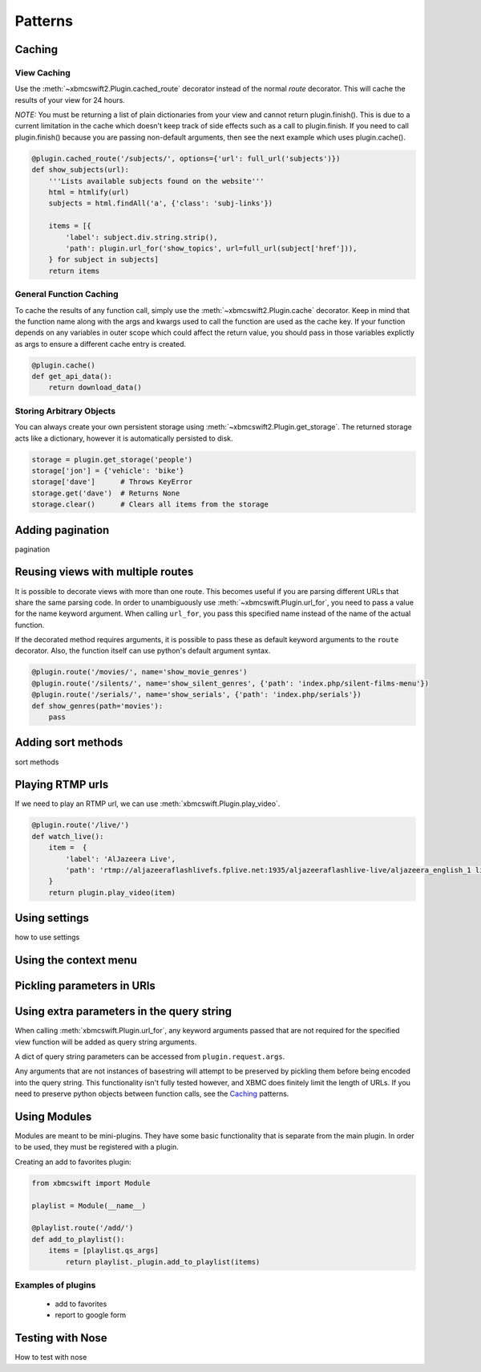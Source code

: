 .. _patterns:


Patterns
========


Caching
-------

View Caching
````````````

Use the :meth:`~xbmcswift2.Plugin.cached_route` decorator instead of the normal
`route` decorator. This will cache the results of your view for 24 hours.

*NOTE:* You must be returning a list of plain dictionaries from your view and
cannot return plugin.finish(). This is due to a current limitation in the cache
which doesn't keep track of side effects such as a call to plugin.finish. If
you need to call plugin.finish() because you are passing non-default arguments,
then see the next example which uses plugin.cache().

.. sourcecode:: python

    @plugin.cached_route('/subjects/', options={'url': full_url('subjects')})
    def show_subjects(url):
        '''Lists available subjects found on the website'''
        html = htmlify(url)
        subjects = html.findAll('a', {'class': 'subj-links'})

        items = [{
            'label': subject.div.string.strip(),
            'path': plugin.url_for('show_topics', url=full_url(subject['href'])),
        } for subject in subjects]
        return items

General Function Caching
````````````````````````

To cache the results of any function call, simply use the
:meth:`~xbmcswift2.Plugin.cache` decorator. Keep in mind that the function name
along with the args and kwargs used to call the function are used as the cache
key. If your function depends on any variables in outer scope which could
affect the return value, you should pass in those variables explictly as args
to ensure a different cache entry is created.

.. sourcecode:: python

    @plugin.cache()
    def get_api_data():
        return download_data()

Storing Arbitrary Objects
`````````````````````````

You can always create your own persistent storage using
:meth:`~xbmcswift2.Plugin.get_storage`. The returned storage acts like a
dictionary, however it is automatically persisted to disk.

.. sourcecode:: python

    storage = plugin.get_storage('people')
    storage['jon'] = {'vehicle': 'bike'}
    storage['dave']      # Throws KeyError
    storage.get('dave')  # Returns None
    storage.clear()      # Clears all items from the storage

Adding pagination
-----------------

pagination


Reusing views with multiple routes
----------------------------------

It is possible to decorate views with more than one route. This becomes useful
if you are parsing different URLs that share the same parsing code. In order to
unambiguously use :meth:`~xbmcswift.Plugin.url_for`, you need to pass a value
for the name keyword argument. When calling ``url_for``, you pass this
specified name instead of the name of the actual function.

If the decorated method requires arguments, it is possible to pass these as
default keyword arguments to the ``route`` decorator. Also, the function itself
can use python's default argument syntax.

.. sourcecode:: python

    @plugin.route('/movies/', name='show_movie_genres')
    @plugin.route('/silents/', name='show_silent_genres', {'path': 'index.php/silent-films-menu'})
    @plugin.route('/serials/', name='show_serials', {'path': 'index.php/serials'})
    def show_genres(path='movies'):
        pass


Adding sort methods
-------------------

sort methods


Playing RTMP urls
-----------------

If we need to play an RTMP url, we can use :meth:`xbmcswift.Plugin.play_video`.

.. sourcecode:: python

    @plugin.route('/live/')
    def watch_live():
        item =  {
            'label': 'AlJazeera Live',
            'path': 'rtmp://aljazeeraflashlivefs.fplive.net:1935/aljazeeraflashlive-live/aljazeera_english_1 live=true',
        }
        return plugin.play_video(item)


Using settings
--------------

how to use settings


Using the context menu
----------------------


Pickling parameters in URls
---------------------------


Using extra parameters in the query string
------------------------------------------

When calling :meth:`xbmcswift.Plugin.url_for`, any keyword arguments passed
that are not required for the specified view function will be added as query
string arguments.

A dict of query string parameters can be accessed from ``plugin.request.args``.

Any arguments that are not instances of basestring will attempt to be preserved
by pickling them before being encoded into the query string. This functionality
isn't fully tested however, and XBMC does finitely limit the length of URLs. If
you need to preserve python objects between function calls, see the Caching_
patterns.


Using Modules
-------------

Modules are meant to be mini-plugins. They have some basic functionality that
is separate from the main plugin. In order to be used, they must be registered
with a plugin.

Creating an add to favorites plugin:

.. sourcecode:: python

    from xbmcswift import Module

    playlist = Module(__name__)

    @playlist.route('/add/')
    def add_to_playlist():
        items = [playlist.qs_args]
            return playlist._plugin.add_to_playlist(items)

Examples of plugins
```````````````````

    * add to favorites
    * report to google form


Testing with Nose
-----------------

How to test with nose



